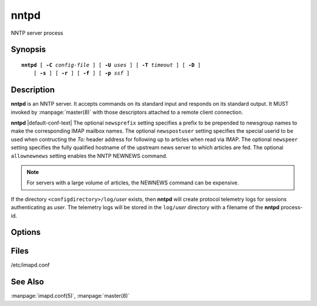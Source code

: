 .. _imap-admin-commands-nntpd:

=========
**nntpd**
=========

NNTP server process

Synopsis
========

.. parsed-literal::

    **nntpd** [ **-C** *config-file* ] [ **-U** *uses* ] [ **-T** *timeout* ] [ **-D** ]
        [ **-s** ] [ **-r** ] [ **-f** ] [ **-p** *ssf* ]

Description
===========

**nntpd** is an NNTP server. It accepts commands on its standard input
and responds on its standard output. It MUST invoked by
:manpage:`master(8)` with those descriptors attached to a remote client
connection.

**nntpd** |default-conf-text|  The optional ``newsprefix`` setting
specifies a prefix to be prepended to newsgroup names to make the
corresponding IMAP mailbox names.  The optional ``newspostuser``
setting specifies the special userid to be used when contructing the
*To:* header address for following up to articles when read via IMAP.
The optional ``newspeer`` setting specifies the fully qualified hostname
of the upstream news server to which articles are fed.  The optional
``allownewnews`` setting enables the NNTP NEWNEWS command.  

.. Note:: 
  For servers with a large volume of articles, the NEWNEWS command can
  be expensive.

If the directory ``<configdirectory>/log/``\ *user* exists, then
**nntpd** will create protocol telemetry logs for sessions
authenticating as *user*. The telemetry logs will be stored in the
``log/``\ *user* directory with a filename of the **nntpd** process-id.

Options
=======

.. program:: nntpd

.. option:: -C config-file

    |cli-dash-c-text|

.. option:: -U  uses

    The maximum number of times that the process should be used for new
    connections before shutting down.  The default is 250.

.. option:: -T  timeout

    The number of seconds that the process will wait for a new
    connection before shutting down.  Note that a value of 0 (zero)
    will disable the timeout.  The default is 60.

.. option:: -D

    Run external debugger specified in debug_command.

.. option:: -s

    Serve NNTP over SSL (https).  All data to and from **nntpd**
    is encrypted using the Secure Sockets Layer.

.. option:: -r

    Only allow NNTP reader commands.  Permitted clients will only be
    allowed to read/post articles.

.. option:: -f

    Only allow NNTP feeder commands.  Permitted clients will only be
    allowed to feed articles (no reading).

.. option:: -p  ssf

    Tell **nntpd** that an external layer exists.  An *SSF* (security
    strength factor) of 1 means an integrity protection layer exists.
    Any higher SSF implies some form of privacy protection.

Files
=====

/etc/imapd.conf

See Also
========

:manpage:`imapd.conf(5)`,
:manpage:`master(8)`
